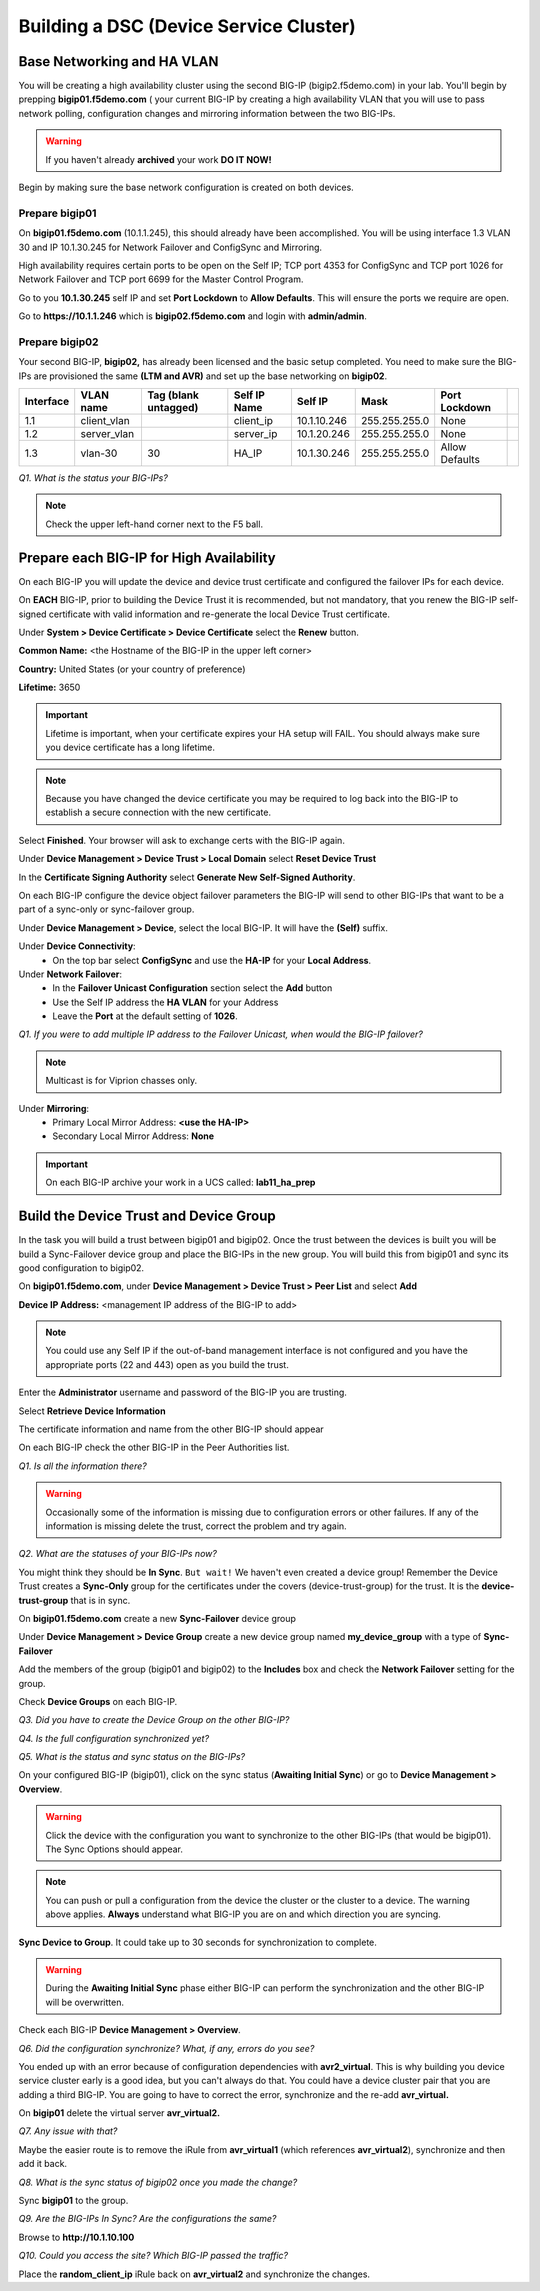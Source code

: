 Building a DSC (Device Service Cluster)
=======================================

Base Networking and HA VLAN
---------------------------

You will be creating a high availability cluster using the second BIG-IP
(bigip2.f5demo.com) in your lab.  You'll begin by prepping **bigip01.f5demo.com** ( your current BIG-IP by creating a high availability VLAN that you will use to pass network polling, configuration changes and mirroring information between the two BIG-IPs.

.. WARNING::

   If you haven't already **archived** your work **DO IT NOW!**

Begin by making sure the base network configuration is created on both
devices.

Prepare bigip01
~~~~~~~~~~~~~~~

On **bigip01.f5demo.com** (10.1.1.245), this should already have been
accomplished. You will be using interface 1.3 VLAN 30 and IP 10.1.30.245
for Network Failover and ConfigSync and Mirroring.

High availability requires certain ports to be open on the Self IP; TCP port 4353 for
ConfigSync and TCP port 1026 for Network Failover and TCP port 6699 for
the Master Control Program.

Go to you **10.1.30.245** self IP and set **Port Lockdown** to **Allow
Defaults**. This will ensure the ports we require are open.

Go to **https://10.1.1.246** which is **bigip02.f5demo.com** and login with
**admin/admin**.

Prepare bigip02
~~~~~~~~~~~~~~~

Your second BIG-IP, **bigip02,** has already been licensed and the basic
setup completed. You need to make sure the BIG-IPs are provisioned the
same **(LTM and AVR)** and set up the base networking on **bigip02**.

+-------------+----------------+------------------------+----------------+---------------+-----------------+------------------+----+
| Interface   | VLAN name      | Tag (blank untagged)   | Self IP Name   | Self IP       | Mask            | Port Lockdown    |    |
+=============+================+========================+================+===============+=================+==================+====+
| 1.1         | client\_vlan   |                        | client\_ip     | 10.1.10.246   | 255.255.255.0   | None             |    |
+-------------+----------------+------------------------+----------------+---------------+-----------------+------------------+----+
| 1.2         | server\_vlan   |                        | server\_ip     | 10.1.20.246   | 255.255.255.0   | None             |    |
+-------------+----------------+------------------------+----------------+---------------+-----------------+------------------+----+
| 1.3         | vlan-30        | 30                     | HA\_IP         | 10.1.30.246   | 255.255.255.0   | Allow Defaults   |    |
+-------------+----------------+------------------------+----------------+---------------+-----------------+------------------+----+

*Q1. What is the status your BIG-IPs?*

.. NOTE:: 

   Check the upper left-hand corner next to the F5 ball.

Prepare each BIG-IP for High Availability
-----------------------------------------

On each BIG-IP you will update the device and device trust certificate
and configured the failover IPs for each device.

On **EACH** BIG-IP, prior to building the Device Trust it is
recommended, but not mandatory, that you renew the BIG-IP self-signed
certificate with valid information and re-generate the local Device
Trust certificate.

Under **System > Device Certificate > Device Certificate** select the
**Renew** button.

**Common Name:** <the Hostname of the BIG-IP in the upper left corner>

**Country:** United States (or your country of preference)

**Lifetime:** 3650

.. IMPORTANT::

   Lifetime is important, when your certificate expires your HA setup will FAIL.
   You should always make sure you device certificate has a long lifetime.

.. Note::

   Because you have changed the device certificate you may be required to log back
   into the BIG-IP to establish a secure connection with the new certificate.

Select **Finished**. Your browser will ask to exchange certs with the BIG-IP again.

Under **Device Management > Device Trust > Local Domain** select **Reset Device Trust**

In the **Certificate Signing Authority** select **Generate New Self-Signed Authority**.

On each BIG-IP configure the device object failover parameters the
BIG-IP will send to other BIG-IPs that want to be a part of a sync-only
or sync-failover group.

Under **Device Management > Device**, select the local BIG-IP. It will
have the **(Self)** suffix.

Under **Device Connectivity**:
   - On the top bar select **ConfigSync** and use the **HA-IP** for your **Local Address**.

Under **Network Failover**:
   - In the **Failover Unicast Configuration** section select the **Add** button
   - Use the Self IP address the **HA VLAN** for your Address
   - Leave the **Port** at the default setting of **1026**.

*Q1. If you were to add multiple IP address to the Failover Unicast, when
would the BIG-IP failover?*

.. NOTE:: 
   Multicast is for Viprion chasses only.

Under **Mirroring**:
   - Primary Local Mirror Address: **<use the HA-IP>**
   - Secondary Local Mirror Address: **None**

.. IMPORTANT:: 

   On each BIG-IP archive your work in a UCS called: **lab11\_ha\_prep**

Build the Device Trust and Device Group
---------------------------------------

In the task you will build a trust between bigip01 and bigip02. Once the
trust between the devices is built you will be build a Sync-Failover
device group and place the BIG-IPs in the new group. You will build this
from bigip01 and sync its good configuration to bigip02.

On **bigip01.f5demo.com**, under **Device Management > Device Trust >
Peer List** and select **Add**

**Device IP Address:** <management IP address of the BIG-IP to add>

.. NOTE:: 
   You could use any Self IP if the out-of-band management interface is not
   configured and you have the appropriate ports (22 and 443) open as you build the trust.

Enter the **Administrator** username and password of the BIG-IP you are
trusting.

Select **Retrieve Device Information**

The certificate information and name from the other BIG-IP should appear

On each BIG-IP check the other BIG-IP in the Peer Authorities list.

*Q1. Is all the information there?*

.. WARNING::

   Occasionally some of the information is missing due to configuration errors or other failures.  If any of the  
   information is missing delete the trust, correct the problem and try again.

*Q2. What are the statuses of your BIG-IPs now?*

You might think they should be **In Sync**. ``But wait!`` We haven't even created a device
group! Remember the Device Trust creates a **Sync-Only** group for the
certificates under the covers (device-trust-group) for the trust.  It is the **device-trust-group** that is in sync.

On **bigip01.f5demo.com** create a new **Sync-Failover** device group

Under **Device Management > Device Group** create a new device group
named **my\_device\_group** with a type of **Sync-Failover**

Add the members of the group (bigip01 and bigip02) to the **Includes**
box and check the **Network Failover** setting for the group.

Check **Device Groups** on each BIG-IP.

*Q3. Did you have to create the Device Group on the other BIG-IP?*

*Q4. Is the full configuration synchronized yet?*

*Q5. What is the status and sync status on the BIG-IPs?*

On your configured BIG-IP (bigip01), click on the sync status
(**Awaiting Initial Sync**) or go to **Device Management > Overview**.

.. WARNING::

   Click the device with the configuration you want to
   synchronize to the other BIG-IPs (that would be bigip01). The Sync
   Options should appear.

.. NOTE::

   You can push or pull a configuration from the device the cluster or the cluster to a device.  The warning above applies.  **Always** understand what BIG-IP you are on and which direction you are syncing.

**Sync Device to Group**. It could take up to 30 seconds for
synchronization to complete.

.. WARNING:: 

   During the **Awaiting Initial Sync** phase either BIG-IP can perform the synchronization and the other BIG-IP will be overwritten.

Check each BIG-IP **Device Management > Overview**.

*Q6. Did the configuration synchronize? What, if any, errors do you see?*

You ended up with an error because of configuration dependencies with
**avr2\_virtual**. This is why building you device service cluster early
is a good idea, but you can't always do that. You could have a device
cluster pair that you are adding a third BIG-IP. You are going to have
to correct the error, synchronize and the re-add **avr\_virtual.**

On **bigip01** delete the virtual server **avr\_virtual2.**

*Q7. Any issue with that?*

Maybe the easier route is to remove the iRule from **avr\_virtual1**
(which references **avr\_virtual2**), synchronize and then add it back.

*Q8. What is the sync status of bigip02 once you made the change?*

Sync **bigip01** to the group.

*Q9. Are the BIG-IPs In Sync? Are the configurations the same?*

Browse to **http://10.1.10.100**

*Q10. Could you access the site? Which BIG-IP passed the traffic?*

Place the **random\_client\_ip** iRule back on **avr\_virtual2** and
synchronize the changes.
